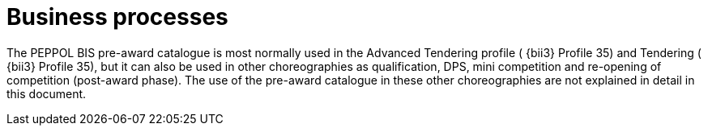 [[process]]
= Business processes

The PEPPOL BIS pre-award catalogue is most normally used in the Advanced Tendering profile ( {bii3} Profile 35) and Tendering ( {bii3} Profile 35), but it can also be used in other choreographies as qualification, DPS, mini competition and re-opening of competition (post-award phase). The use of the pre-award catalogue in these other choreographies are not explained in detail in this document.
